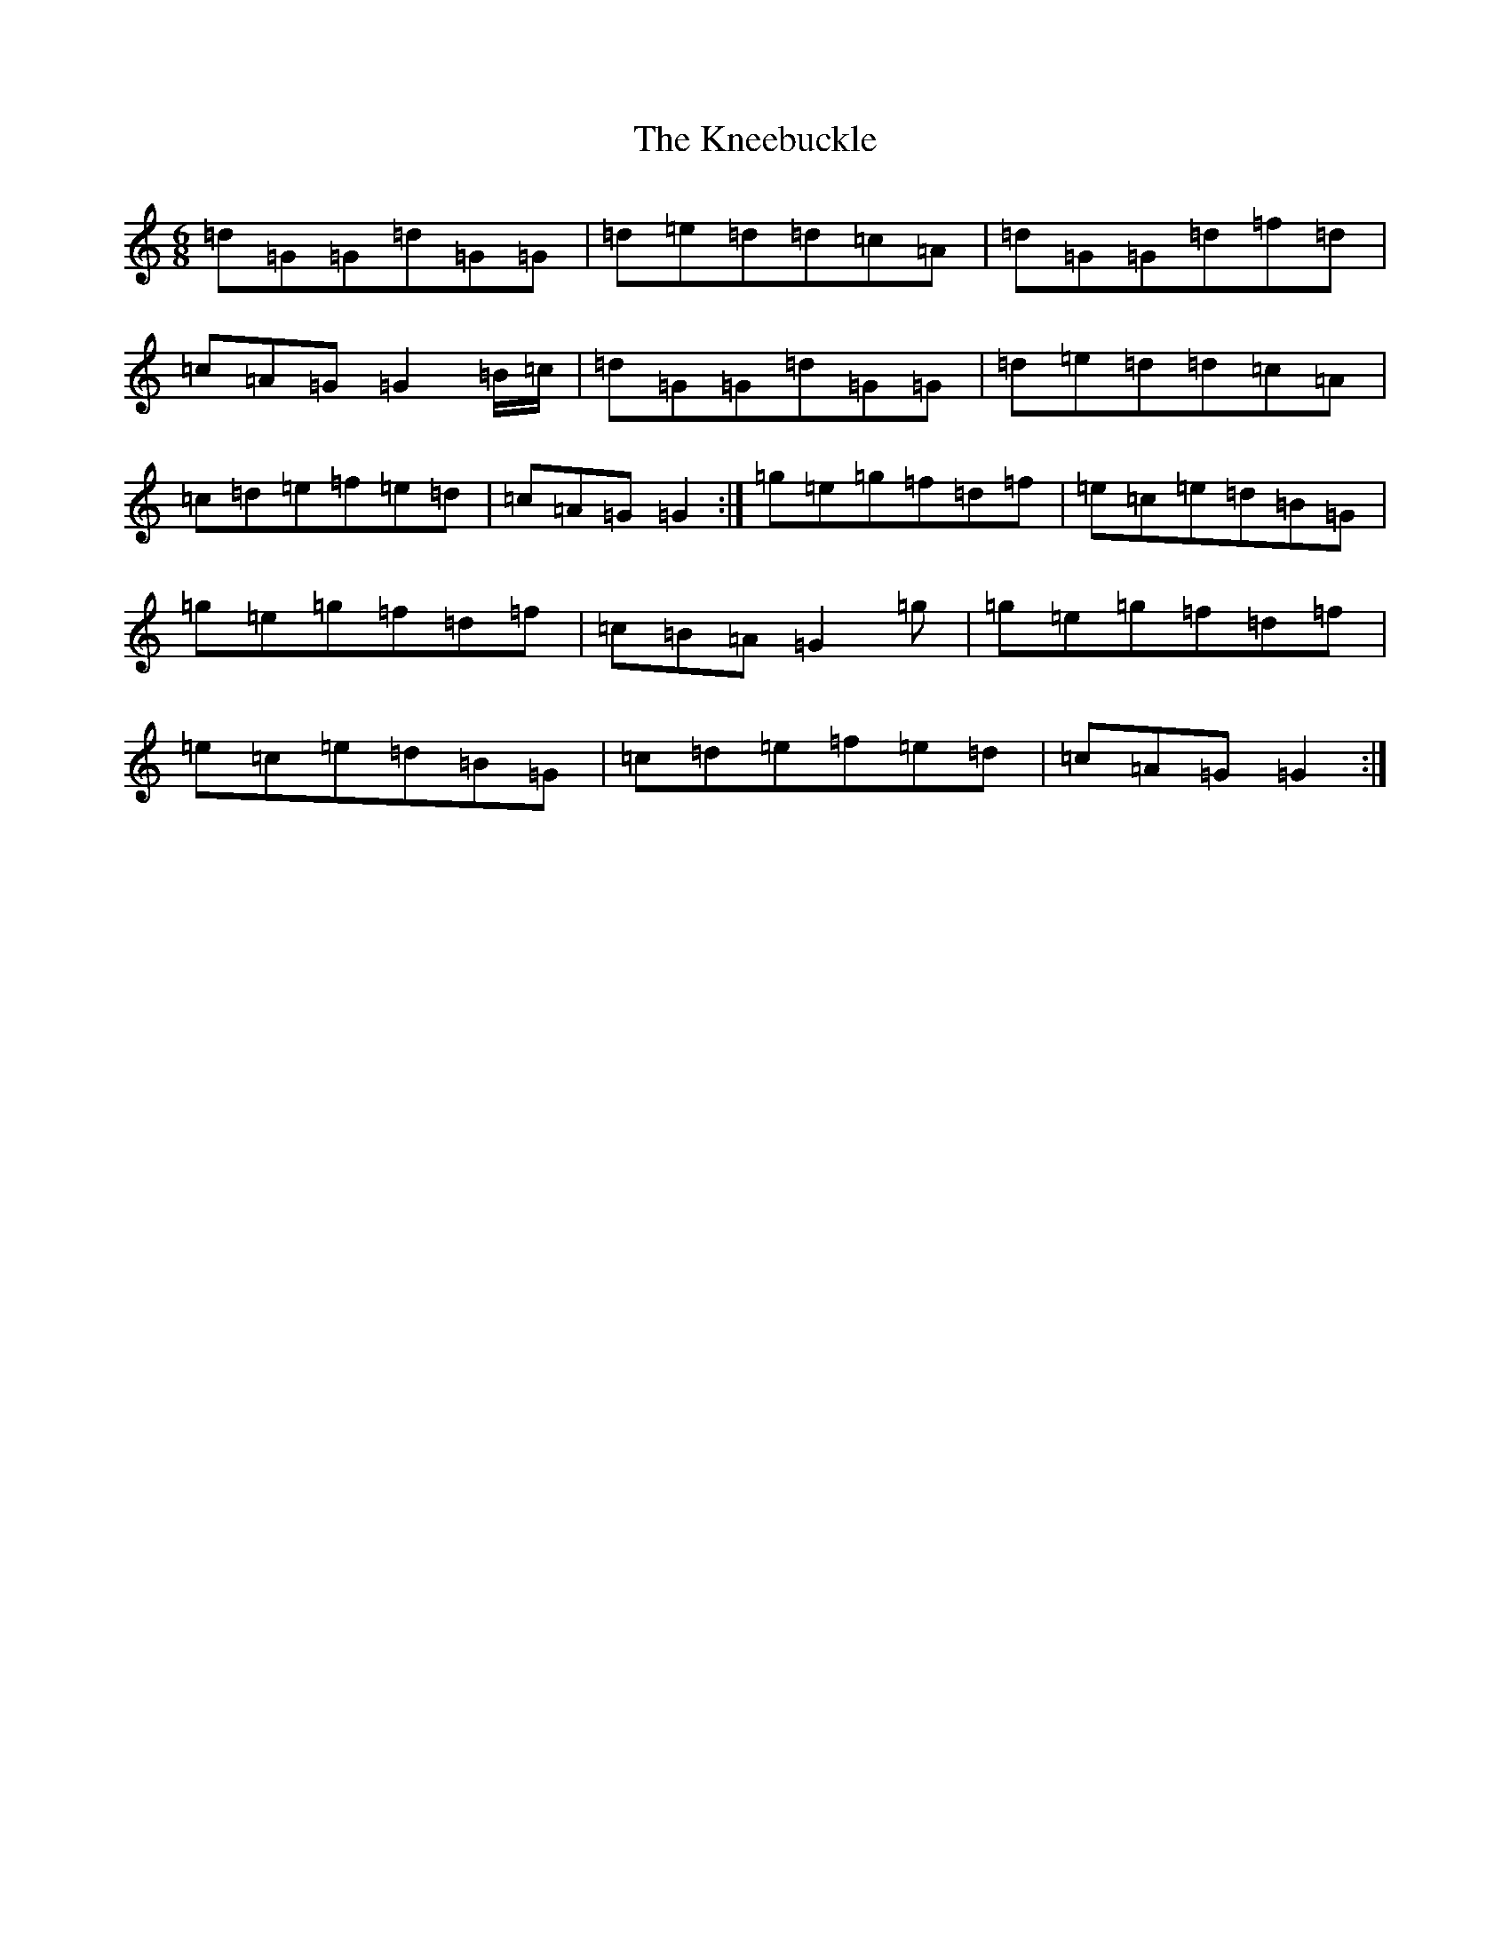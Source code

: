 X: 11668
T: Kneebuckle, The
S: https://thesession.org/tunes/6789#setting6789
Z: D Major
R: jig
M: 6/8
L: 1/8
K: C Major
=d=G=G=d=G=G|=d=e=d=d=c=A|=d=G=G=d=f=d|=c=A=G=G2=B/2=c/2|=d=G=G=d=G=G|=d=e=d=d=c=A|=c=d=e=f=e=d|=c=A=G=G2:|=g=e=g=f=d=f|=e=c=e=d=B=G|=g=e=g=f=d=f|=c=B=A=G2=g|=g=e=g=f=d=f|=e=c=e=d=B=G|=c=d=e=f=e=d|=c=A=G=G2:|
